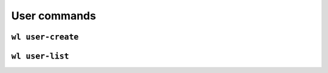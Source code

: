 User commands
=============

``wl user-create``
------------------

.. argparse::
   :module: wildland.cli
   :func: make_parser
   :prog: wl
   :path: user-create


``wl user-list``
----------------

.. argparse::
   :module: wildland.cli
   :func: make_parser
   :prog: wl
   :path: user-list
